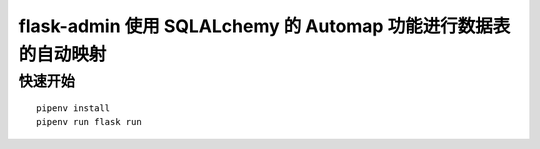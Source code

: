 flask-admin 使用 SQLALchemy 的 Automap 功能进行数据表的自动映射
###############################################################


快速开始
********

::

    pipenv install
    pipenv run flask run

